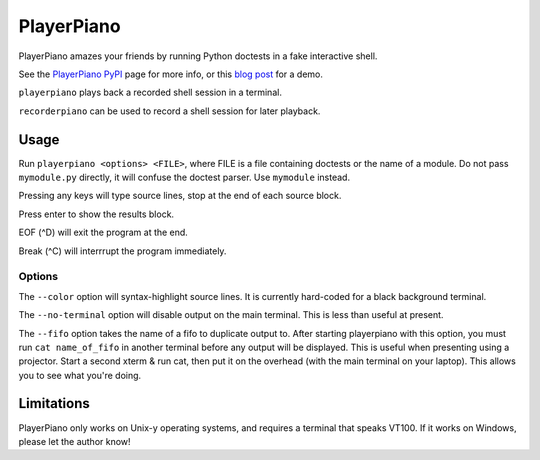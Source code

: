 ##########################
PlayerPiano
##########################

PlayerPiano amazes your friends by running Python doctests in a fake interactive shell.

See the `PlayerPiano PyPI <http://pypi.python.org/pypi/PlayerPiano>`_ page for more 
info, or this `blog post <http://blog.wearpants.org/playerpiano-amaze-your-friends>`_ 
for a demo.

``playerpiano`` plays back a recorded shell session in a terminal.

``recorderpiano`` can be used to record a shell session for later playback.

****************************************
Usage
****************************************
Run ``playerpiano <options> <FILE>``, where FILE is a file containing doctests or the 
name of a module. Do not pass ``mymodule.py`` directly, it will confuse the doctest 
parser. Use ``mymodule`` instead.

Pressing any keys will type source lines, stop at the end of each source block.

Press enter to show the results block.

EOF (^D) will exit the program at the end.

Break (^C) will interrrupt the program immediately.

Options
-------
The ``--color`` option will syntax-highlight source lines. It is currently hard-coded 
for a black background terminal.

The ``--no-terminal`` option will disable output on the main terminal. This is less 
than useful at present.

The ``--fifo`` option takes the name of a fifo to duplicate output to. After starting 
playerpiano with this option, you must run ``cat name_of_fifo`` in another terminal before any output will be displayed. This is useful when presenting using a projector. Start a second xterm & run cat, then put it on the overhead (with the main terminal on your laptop). This allows you to see what you're doing.

*****************************************
Limitations
*****************************************
PlayerPiano only works on Unix-y operating systems, and requires a terminal that 
speaks VT100. If it works on Windows, please let the author know!
